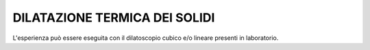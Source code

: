 DILATAZIONE TERMICA DEI SOLIDI
================================

L'esperienza può essere eseguita con il dilatoscopio cubico e/o lineare presenti in laboratorio.
